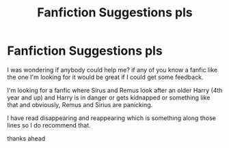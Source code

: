 #+TITLE: Fanfiction Suggestions pls

* Fanfiction Suggestions pls
:PROPERTIES:
:Author: LunaLife644
:Score: 2
:DateUnix: 1618663678.0
:DateShort: 2021-Apr-17
:FlairText: Request
:END:
I was wondering if anybody could help me? if any of you know a fanfic like the one I'm looking for it would be great if I could get some feedback.

I'm looking for a fanfic where Sirus and Remus look after an older Harry (4th year and up) and Harry is in danger or gets kidnapped or something like that and obviously, Remus and Sirius are panicking.

I have read disappearing and reappearing which is something along those lines so I do recommend that.

thanks ahead

